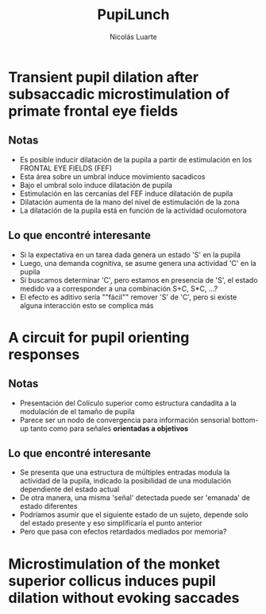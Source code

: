#+REVEAL_ROOT: /home/nicoluarte/Downloads/reveal.js-3.8.0 
#+OPTIONS: num:nil toc:nil
#+Title: PupiLunch
#+Author: Nicolás Luarte
#+Email: nicolas@luarte.net
#+REVEAL_THEME: simple
* Transient pupil dilation after subsaccadic microstimulation of primate frontal eye fields
** Notas
- Es posible inducir dilatación de la pupila a partir de estimulación en los FRONTAL EYE FIELDS (FEF)
- Esta área sobre un umbral induce movimiento sacadicos
- Bajo el umbral solo induce dilatación de pupila
- Estimulación en las cercanías del FEF induce dilatación de pupila
- Dilatación aumenta de la mano del nivel de estimulación de la zona
- La dilatación de la pupila está en función de la actividad oculomotora
** Lo que encontré interesante
- Si la expectativa en un tarea dada genera un estado 'S' en la pupila
- Luego, una demanda cognitiva, se asume genera una actividad 'C' en la pupila
- Si buscamos determinar 'C', pero estamos en presencia de 'S', el estado medido
  va a corresponder a una combinación S+C, S*C, ...?
- El efecto es aditivo sería ""fácil"" remover 'S' de 'C', pero si existe alguna
  interacción esto se complica más
* A circuit for pupil orienting responses
** Notas
- Presentación del Colículo superior como estructura candadita a la modulación
  de el tamaño de pupila
- Parece ser un nodo de convergencia para información sensorial bottom-up tanto
  como para señales *orientadas a objetivos*
** Lo que encontré interesante
- Se presenta que una estructura de múltiples entradas modula la actividad de la
  pupila, indicado la posibilidad de una modulación dependiente del estado
  actual
- De otra manera, una misma 'señal' detectada puede ser 'emanada' de estado
  diferentes
- Podríamos asumir que el siguiente estado de un sujeto, depende solo del estado
  presente y eso simplificaría el punto anterior
- Pero que pasa con efectos retardados mediados por memoria?
* Microstimulation of the monket superior collicus induces pupil dilation without evoking saccades

